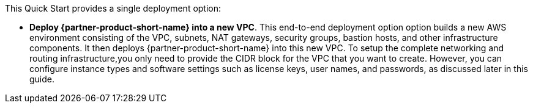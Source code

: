 // Edit this placeholder text to accurately describe your architecture.

This Quick Start provides a single deployment option:

* *Deploy {partner-product-short-name} into a new VPC*. This end-to-end deployment option option builds a new AWS environment consisting of the VPC, subnets, NAT gateways, security groups, bastion hosts, and other infrastructure components. It then deploys {partner-product-short-name} into this new VPC. To setup the complete networking and routing infrastructure,you only need to provide the CIDR block for the VPC that you want to create. However, you can configure instance types and software settings such as license keys, user names, and passwords, as discussed later in this guide.
